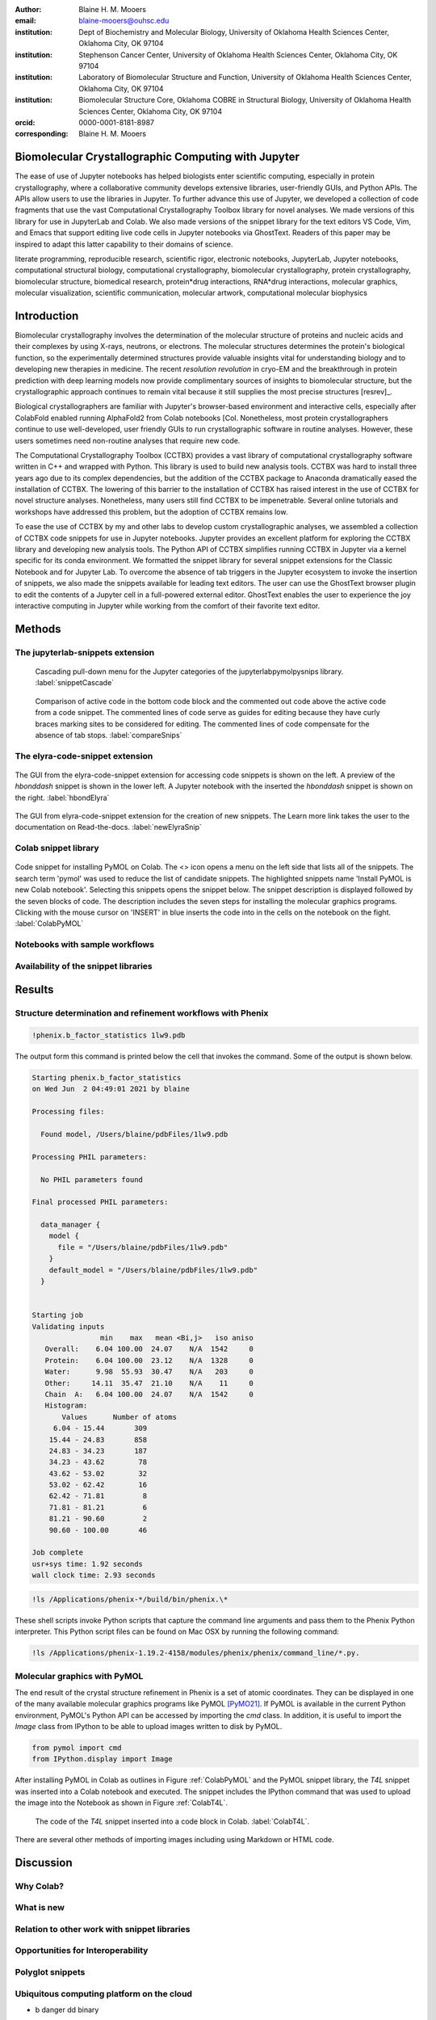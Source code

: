 :author: Blaine H. M. Mooers
:email: blaine-mooers@ouhsc.edu
:institution: Dept of Biochemistry and Molecular Biology, University of Oklahoma Health Sciences Center, Oklahoma City, OK 97104
:institution: Stephenson Cancer Center, University of Oklahoma Health Sciences Center, Oklahoma City, OK 97104
:institution: Laboratory of Biomolecular Structure and Function, University of Oklahoma Health Sciences Center, Oklahoma City, OK 97104
:institution: Biomolecular Structure Core, Oklahoma COBRE in Structural Biology, University of Oklahoma Health Sciences Center, Oklahoma City, OK 97104
:orcid: 0000-0001-8181-8987
:corresponding: Blaine H. M. Mooers


=======================================================================
 Biomolecular Crystallographic Computing with Jupyter
=======================================================================

.. class:: abstract

The ease of use of Jupyter notebooks has helped biologists enter scientific computing, especially in protein crystallography, where a collaborative community develops extensive libraries, user-friendly GUIs, and Python APIs.
The APIs allow users to use the libraries in Jupyter.
To further advance this use of Jupyter, we developed a collection of code fragments that use the vast Computational Crystallography Toolbox library for novel analyses.
We made versions of this library for use in JupyterLab and Colab.
We also made versions of the snippet library for the text editors VS Code, Vim, and Emacs that support editing live code cells in Jupyter notebooks via GhostText.
Readers of this paper may be inspired to adapt this latter capability to their domains of science.

.. class:: keywords

   literate programming, reproducible research, scientific rigor, electronic notebooks, JupyterLab, Jupyter notebooks, computational structural biology, computational crystallography, biomolecular crystallography, protein crystallography, biomolecular structure, biomedical research, protein*drug interactions, RNA*drug interactions, molecular graphics, molecular visualization, scientific communication, molecular artwork, computational molecular biophysics


================
 Introduction
================

Biomolecular crystallography involves the determination of the molecular structure of proteins and nucleic acids and their complexes by using X-rays, neutrons, or electrons.
The molecular structures determines the protein's biological function, so the experimentally determined structures provide valuable insights vital for understanding biology and to developing new therapies in medicine.
The recent *resolution revolution* in cryo-EM and the breakthrough in protein prediction with deep learning models now provide complimentary sources of insights to biomolecular structure, but the crystallographic approach continues to remain vital because it still supplies the most precise structures [resrev]_.

Biological crystallographers are familiar with Jupyter's browser-based environment and interactive cells, especially after ColabFold enabled running AlphaFold2 from Colab notebooks [Col.
Nonetheless, most protein crystallographers continue to use well-developed, user friendly GUIs to run crystallographic software in routine analyses.
However, these users sometimes need non-routine analyses that require new code.

The Computational Crystallography Toolbox (CCTBX) provides a vast library of computational crystallography software written in C++ and wrapped with Python.
This library is used to build new analysis tools.
CCTBX was hard to install three years ago due to its complex dependencies, but the addition of the CCTBX package to Anaconda dramatically eased the installation of CCTBX.
The lowering of this barrier to the installation of CCTBX has raised interest in the use of CCTBX for novel structure analyses.
Nonetheless, many users still find CCTBX to be impenetrable.
Several online tutorials and workshops have addressed this problem, but the adoption of CCTBX remains low.

To ease the use of CCTBX by my and other labs to develop custom crystallographic analyses, we assembled a collection of CCTBX code snippets for use in Jupyter notebooks.
Jupyter provides an excellent platform for exploring the CCTBX library and developing new analysis tools.
The Python API of CCTBX simplifies running CCTBX in Jupyter via a kernel specific for its conda environment.
We formatted the snippet library for several snippet extensions for the Classic Notebook and for Jupyter Lab.
To overcome the absence of tab triggers in the Jupyter ecosystem to invoke the insertion of snippets, we also made the snippets available for leading text editors.
The user can use the GhostText browser plugin to edit the contents of a Jupyter cell in a full-powered external editor.
GhostText enables the user to experience the joy interactive computing in Jupyter while working from the comfort of their favorite text editor.





..
  Note: use C-= to complete the section adornments after changing the length of a section title.
  Select a region and enter M-= to get the word count for the region.
  Note: Emacs has strong support for editing rst files via rst-mode. This mode can be invoked automatically by placing code on the top line. Delete this code for the final draft.
  I need to develop a rst-mode for Emacs quiz.
  I need to glean questions from this webpage:  https://docutils.sourceforge.io/docs/user/emacs.html


  Several extensions for JupyterLab support the use of snippets in Jupyter notebooks.
  We developed variants of our library jupyterlabcctbxsnips for the jupyterlab-snippets and the jupyterlab-snippets-mutlimenus extensions.
  We provided two more variants, found at the jupyterlabcctbxsnipsplus repo, that provide a second copy of the snippet in a comment block. This copy has the sites marked for editing.
  We have also developed a variant for the Elyra-code-snippet extension that retrieves snippets via tags.

  In the case of Colab, the colabcctbxsnips snippet library is stored in a Colab Notebook that is loaded once.
  The snippets in this notebook are available in subsequent logins to Colab.


  For experienced developers who prefer to work outside of Jupyter in their favorite text editor, we provided our library for Emacs, VS Code, Vim, Emacs, Sublime Text, and Atom (links on the overview page).
  By adding the GhostText extension to the web browser and a server to one of these text editors, we can send the text from the browser through a WebSocket to the server in the text editor.
  Thus, we can edit a live notebook cell from inside a text editor. Changes in the text editor instantly appear in the notebook and vice versa.

  This paper demonstrates how snippet libraries and Jupyter can lower a barrier to scientific computing in the protein crystallography community.
  Our approach may inspire similar uses of Jupyter in other domains.
  We will also demonstrate the editing of live code cells in Jupyter notebooks from inside an external text editor. This fantastic capability will appeal to both new and experienced Jupyter users.
..



..
  Structural biologists study the molecular structures of proteins and nucleic acids to understand how they function in biology and medicine.
  The underlying premise of the field is that molecular function follows molecular form.
  More precise aliases for these scientists include molecular structural biologists, structural biochemists, and molecular biophysicists.
  Some of the methods used to determine the near-atomic resolution molecular structures include molecular modeling, X-ray crystallography, nuclear magnetic resonance (NMR), and cryo electron microscopy (cryo-EM).
  These scientists often use the molecular structures of these large biomolecules to design small-molecule drugs for improved therapies.
  As a result, structural biology plays a vital role in drug discovery and development, and many structural biologists work in the pharmaceutical industry.
  Those in academia in the United States generally have their work funded by the National Institutes of Health, the National Science Foundation, the Department of Defense, the Department of Energy, or one of several disease oriented medical foundations.

  Structural biology is at the intersection of biochemistry, molecular biology, molecular biophysics, and computer science.
  Structural biologists have diverse backgrounds and varying levels of experience with computer programming ranging from minimal to very advanced.
  Several decades ago, the barriers to entry into the field included expertise with running command-line-driven programs and the ability to write programs to meet data analysis needs not met by existing software packages.
  However, these barriers have been lowered over the past two decades by the widespread availability of GUI-driven software that is often free for academics (e.g., CCP4 [Winn11]_, Phenix [Lieb19]_, CNS [Brun98]_, ATSAS [Mana21]_, BioXTAS [Hopk17]_, CCPEM [Burn17]_).
  As a result, biologists, who often have little formal training in computing, have become the largest component of the field.

  Computing is involved in the six or more steps from structural data acquisition to publication.
  Several alternate software packages are often available for each step.
  Different combinations of these alternatives lead to a combinatorial explosion of possible workflows.
  In some situations, workers have set up software pipelines for some of the steps.
  However, these pipelines are difficult to transfer or have trouble with the challenging samples that cannot yet be handled without human intervention.
  The current heterogenous computing environment makes the computational work vulnerable to errors in the tracking of input and output files.
  Storing the code and outputs for some of the steps in Jupyter notebooks would be one way to reduce this vulnerability [Kluy16]_ [Gran21]_

  To ease crystal structure determination in Jupyter, we made libraries of code templates for crucial programs.
  We formatted the libraries for two extensions of JupyterLab that provide access to code snippets.
  One extension (jupyterlab-snippets) displays the snippets in nested pull-down menus [jLsnip]_.
  The other extension (elyra-code-snippet-extension) uses a search box to locate the desired snippet [ELSN]_ (also see the blog post by Luciano Resende [Rese20]_).
  The user can easily add new code snippets to both systems.

  We also ported the libraries to Google Colaboratory or Google Colab or just Colab [Carn18]_ [Cola21]_.
  Colab is an integrated development environment (IDE) for running Jupyter notebooks on the Google Cloud Platform (GPC).
  Colab was designed to promote the adaptation of deep learning software to new problems and facilitate collaborative computing.
  Colab is a free service that provides a temporary instance of a Linux operating system with access to one K80 GPU through a Jupyter notebook.
  Access to TPUs is also available.
  The access is terminate after long periods of inactivity or a 12-hour time limit, whichever is reached first.
  The time limit can be extended with a small subscription fee.

  Colab comes with some deep learning software and the Python scientific computing stack including SciPy [SciP20]_.
  Colab spares the user of the maintenance of the hardware and the operating system software.
  Colab can also serve as a test platform for software on Linux when one's primary computing environment is a Mac or Windows.
  Colab also eases collaborative work and provides a uniform computing environment for classes and workshops.
  The use of Colab requires that the user have a Google Drive account for storing software, Jupyter notebooks, and data files.

  The user can install additional Python and other packages including structural biology software, provided the user has the required software licenses.
  This software installation step requires extra time at the start of the Colab session because most structure biology software packages have numerous dependences.
  To accelerate this setup step, we provide notes and code snippets for the installation of this software in the Jupyter notebook that serves as the carrier of the snippet libraries on Colab.
  The user can install the required software in several minutes.
  Although the software is deleted automatically from Google Cloud at the end of session, the software can be stored on the user's Google Drive for faster reinstallation.
..

============
 Methods
============

..
  We created snippet libraries for each structural biology package to support structural biology computations in Jupyter and Colab.
  Any particular workflow is unlikely to require all of the libraries.
  For example, a beginner’s workflow is unlikely to use CCTBX, a library of Python wrapped C++ routines for building molecular structure determination software.
  Likewise, a cryo-EM workflow will not need XDS, a package for processing X-ray diffraction images.
  We created a GitHub site for each library to ease the downloading of only those libraries that interest users (Table :ref:`libraries`).
  This modularization of the project should ease the correction and augmentation of individual libraries as the extensions, and structural biology software packages evolve.
  We only provided libraries for JupyterLab because the Jupyter Project plans to phase out support for the Jupyter Notebook software.
  Among the several alternative extensions for code snippets in JupyterLab, we choose jupyterlab-snippets [jLsnip]_ and Elyra [Elyra]_ because these two extensions are actively maintained and have different features.
  We also support a snippet library for Jupyter notebooks on Google Colab as described below because Colab provides access to GPUs, which can accelerate some of the larger computational tasks.
..

The jupyterlab-snippets extension
----------------------------------------

..
  The jupyterlab-snippets extension adds a snippet menu to the JupyterLab menu bar.
  The user accesses the snippets through a cascading pulldown menu.
  Each snippet resides in a separate plain text file without any formatting.
  This feature dramatically eases adding new snippets by users and eases keeping the snippets under version control.
  The snippets are stored in the Jupyter data directory (which is found by entering :code:`jupyter --path`; it is in ~/Library/Jupyter/snippets on Mac OS).
  Each snippet library is stored in a separate subfolder, which appears on the menu bar as a part of a cascading pulldown menu (Figure :ref:`snippetCascade`).


.. figure:: snippetCascade.png

   Cascading pull-down menu for the Jupyter categories of the jupyterlabpymolpysnips library. :label:`snippetCascade`

..
  We clustered snippets into categories.
  Each category has a cascading submenu.
  Clicking on a snippet name in the submenu triggers its insertion into the current cell in the notebook.
  The nested menu hierarchy serves well the user who is familiar with the content of the snippet libraries.

  Like most other snippet extensions for Jupyter Notebook and JupyterLab, the jupyterlab-snippets extension does not support tab stops or tab triggers.
  These are common features of snippet libraries for most text editors and IDEs that accelerate the editing of parameter values in snippets.
  The tab stops are particularly valuable because they direct the user to sites that may need changes in their parameter values, and they guide the user to all of the site to ensure that none are overlooked.
  The overlooking of parameter values that require changing can be a major source of bugs.
  The tab triggers are also often mirrored, so a change at one instance of the same parameter will be propagate automatically to other identical instances of the parameter.
  To compensate for the lack of tab triggers, we include a second copy of the code in the same snippet but in a comment and with the tab triggers marked with curly braces and numbers (Figure :ref:`compareSnips`).
  The user uses the code in the comment to direct their editing of the active code.
  The user can delete the commented out comment when they have finished editing.
  Separate versions of the libraries were made with commented out code.
  These versions are distinguished by having "plus" appended to their names.

.. figure:: compareSnips.png

   Comparison of active code in the bottom code block and the commented out code above the active code from a code snippet. The commented lines of code serve as guides for editing because they have curly braces marking sites to be considered for editing. The commented lines of code compensate for the absence of tab stops. :label:`compareSnips`


The elyra-code-snippet extension
---------------------------------------
..
  A menu icon labeled with `</>` provides access to snippets in the elyra-code-snippet-extension system.
  After the icon is clicked, the snippets appear in the left margin of the JupyterLab GUI.
  Snippets from all libraries appear in alphabetical order.
  The user can scroll through the list of snippets.
  Hovering the mouse cursor over the snippet's name triggers the display of a description of the snippet.
..

.. figure:: hbondsElyra.png
   :align: center
   :figclass: w
   :scale: 44%

   The GUI from the elyra-code-snippet extension for accessing code snippets is shown on the left. A preview of the *hbonddash* snippet is shown in the lower left. A Jupyter notebook with the inserted the *hbonddash* snippet is shown on the right. :label:`hbondElyra`

..
  Alternatively, the user can enter a search term in the search box at the top of the menu to reduce the list of snippets.
  The search terms can be part of a snippet name or a tag stored with each snippet.

  A tag icon displays all of the available tags in the snippets as separate icons.
  The user can select tags to be used to choose snippets by clicking on the icons.

  Each snippet is displayed with several icons (Figure :ref:`hbondElyra`).
  A triangular toggle can trigger the display of the snippet in a textbox.
  A pencil icon enables the editing of the code.
  Other icons enable copying the code to the clipboard, inserting code into the current cell in the notebook, and deleting the snippet.

  A plus sign in the upper-righthand corner opens a GUI for the creation of a new snippet.
  The GUI occupies a new tab in the window that houses the Jupyter notebooks.
  The GUI has a text box for each kind of metadata: name, description, tags, language, and the snippet code.
  There is a save button at the bottom to add the new snippet to the current library.


.. figure:: newElyraSnip.png
   :align: center
   :figclass: w
   :scale: 39%

   The GUI from elyra-code-snippet extension for the creation of new snippets. The Learn more link takes the user to the documentation on Read-the-docs. :label:`newElyraSnip`


..
  Each snippet is stored in a separate JSON file.
  Each JSON file has the snippet code plus several rows of metadata, including a list of tags and the programming language of the snippet.
  The latter provides a sanity check.
  For example, an attempt to insert a C++ snippet into a notebook with an active Python kernel will trigger the opening of a window with a warning.

  All of the snippets reside in the folder \url{JUPYTER_DATA/metadata/code-snippets}.
  This is the directory \url{~/Library/Jupyter/metadata/code-snippets} on the Mac.
  There are no subfolders for individual snippet libraries, unlike the jupyterlab-snippets extension.
  The snippets from multiple libraries are stored together in the code-snippets folder.
  The tag system can be used to select all snippets from one library.
  The tag system serves well the user who is not familiar with the content of the installed libraries.
  The user can download the snippets from GitHub as zip file and then uncompress this file and move the snippet files to the final destination.
..

Colab snippet library
------------------------

..
  The Colab snippet system resembles the Elyra snippet system in that the snippets appear in a menu to the left of the notebook and that search terms in a search box retrieve snippets.
  However, the Colab system differs from the Elyra system ins that the snippets are stored in one or more Jupyter notebooks. 
  The user's Google Drive stores the notebook of snippets.
  The user enters the url for the notebook in a the Tools --> Settings --> Site --> Custom Snippet Notebook URL.
  Multiple URLs for multiple notebooks can be entered at one time.
  The user logs out of Colab and upon logging in again to install the snippets.
  The user will see the newly added snippets in the left margin after opening the snippet menu by clicking on the `</>` icon.

  Each snippet had a markdown cell followed by a code cell.
  The markdown cell contained the name of the snippet, a description of what the snippet does, and the structural biology software.
  These features are searched in the search box to narrow the list of snippets to inspect for selection.

  The first snippet in each notebook provided the steps for installing the software on Colab.
  The markdown cell listed these installation steps.
  Then a series of code snippets contained the code for carrying out the steps.
  This installation snippet was the only one in a notebook that contained more then one code snippet.
..

.. figure:: ColabPyMOL.png 
   :align: center
   :figclass: w
   :scale: 50%

   Code snippet for installing PyMOL on Colab. The <> icon opens a menu on the left side that lists all of the snippets. The search term 'pymol' was used to reduce the list of candidate snippets. The highlighted snippets name 'Install PyMOL is new Colab notebook'. Selecting this snippets opens the snippet below. The snippet description is displayed followed by the seven blocks of code. The description includes the seven steps for installing the molecular graphics programs. Clicking with the mouse cursor on 'INSERT' in blue inserts the code into in the cells on the notebook on the fight. :label:`ColabPyMOL`

..   
  I deleted a section here by accident.
..

Notebooks with sample workflows
-----------------------------------------

..
  We created a library of Jupyter Notebooks with sample workflows.
  This library of notebooks is only representative and not exhaustive because the combinatorial explosion of possible workflows makes covering all workflows impractical.
  These notebooks can serve as templates for the creation of new notebooks and are available on our GitHub site [MLGH]_.
..

Availability of the snippet libraries
----------------------------------------

..
  We have shared these libraries on GitHub [MLGH]_.
  Each library is also archived in zenodo.
..
=========
Results
=========

..
  We describe here a set of libraries of code templates to support computational crystallography in Jupyter Notebooks on the cloud and on local computers.
  The libraries and notebooks can be loaded on and run on Google Colab where the user can share the notebook with collaborators or gain access to GPUs and TPUs.
  The user uploads the libraries and notebook to their Google Drive account and accesses the notebook from Colab.
  The storage of the libraries and notebooks on Google Drive persists between logins to Google Colab, but the crystallographic software must be reinstalled on each use of Colab.
  These libraries are installed only once; however, the crystallographic software must be reinstalled upon each login.
  We describe below installation scripts in the form of snippets that can be quickly run at the top of a Notebook to minimize the effort required to re-install the software.
  Another limitation of the Colab snippet system is that snippets from all libraries are stored in one pool and have to be accessed by either scrolling through a long list or by entering the snippet name in a search box.
  We addressed this limitation with a snippet for each library that prints a list of the available snippets with a short description.
  This list can span more than the length of a paper, but it can be collapsed to hide it or can be deleted when no longer needed.
  After the snippet is pulled out of the list by the search box, more detailed documentation about the snippet is displayed. 
  Next, we describe the content of each library with representative output in the Colab notebook.
..

Structure determination and refinement workflows with Phenix
--------------------------------------------------------------------------
..
  A team of professional software developers based at the Berkeley-Lawrence National Laboratory (BLNL) develops the Phenix software to refine protein crystal structures determined from X-ray diffraction data [Adam02]_. 
  The project includes several collaborators located around the world who develop auxiliary components of the package.
  Phenix uses Python to interface with the Computational Crystallography Tool Box (CCTBX), which is written in C++ for speed [Gros02]_.
  CCTBX is also wrapped in Python and can be imported at as module.
  While Python eases the use of CCTBX, mastery of CCTBX requires at least an intermediate level of Python programming skills.
  On the other hand, Phenix is easy to use via the command line or a GUI and has become of the most popular software packages for biological crystallography.

  The Phenix project greatly eased the incorporation of simulated annealing into crystal structure refinement by hiding the tedious preparation of the required parameter files from the user.
  Simulated annealing involves molecular dynamics (MD) simulation at high temperatures to move parts of a molecular model out of local energy minima and into conformations that fit the experimental data better.
  Twenty minutes of applying simulated annealing to an early model that still has numerous errors can significantly improve the model while saving the user a day or more of the tedious manual rebuilding of the molecular model.
  The PDB file does not have sufficient information about chemical bonding for MD simulations.
  The molecular dynamics software that carries out the simulated annealing requires two parameter files and the coordinate file.
  The preparation and debugging of the parameter files manually takes many hours, but Phenix automates this task.

  More recently, Phenix has been extended to refine crystal structures with neutron diffraction data and for structure determination and refinement with cryo-EM data [Lieb19]_.
  The addition of support for cryo-EM help address the recent need for the ability to fit atomic models to cryo-EM maps that have recently become available at near atomic resolution because of the dramatic improvements in detector technology.
  Users can interact with Phenix via a GUI interface or the command line, as mentioned before, but users can also use PHIL, domain-specific language scripting language for more precise parameter settings for Phenix.
  In addition, users can use the :code:`phenix.python` interpreter. 
  Unfortunately, the phenix.python interpreter is still limited to Python2, whereas CCTBX has been available for Python3 for over a year.

  Jupyter Lab and its extensions are also best run with Python3.
  The most practical approach to using Phenix in Jupyter Lab is to invoke Phenix by utilizing the shell rather than using Python.
  For example, the command shown below invokes statistical analysis of the B-factors in a Protein Data Bank (PDB) file by using one line of code in the shell.
  The PDB file uses a legacy, fixed-format file for storing the atomic coordinates and B-factors of crystal structures.
  The B-factors are a measure of the atomic motion, statistical disorder, or both in individual atoms in a protein structure.
  The PDB file format was defined and popularized by the Protein Data Bank, a repository for atomic coordinates and structural data that has over 170,000 entries from around the world.
  The PDB was started in 1972 and unified with the branches in Japan and Europe in 2003 as the wwPDB [Berm03]_.
  The wwPDB continues to play a central role in promoting the principles of open science and reproducible research in structural biology.

  Since 2019, the wwPDB requires the PDBx/mmCIF format for new depositions [Adam19]_.
  Many structural biology software packages now have the ability to read files in the PDBx/mmCIF format.
..

.. code-block:: bash

    !phenix.b_factor_statistics 1lw9.pdb 


The output form this command is printed below the cell that invokes the command. 
Some of the output is shown below.

.. code-block:: bash
    
    Starting phenix.b_factor_statistics
    on Wed Jun  2 04:49:01 2021 by blaine
    
    Processing files:
    
      Found model, /Users/blaine/pdbFiles/1lw9.pdb
    
    Processing PHIL parameters:
    
      No PHIL parameters found
    
    Final processed PHIL parameters:
    
      data_manager {
        model {
          file = "/Users/blaine/pdbFiles/1lw9.pdb"
        }
        default_model = "/Users/blaine/pdbFiles/1lw9.pdb"
      }
    
    
    Starting job
    Validating inputs
                    min    max   mean <Bi,j>   iso aniso
       Overall:    6.04 100.00  24.07    N/A  1542     0
       Protein:    6.04 100.00  23.12    N/A  1328     0
       Water:      9.98  55.93  30.47    N/A   203     0
       Other:     14.11  35.47  21.10    N/A    11     0
       Chain  A:   6.04 100.00  24.07    N/A  1542     0
       Histogram:
           Values      Number of atoms
         6.04 - 15.44       309
        15.44 - 24.83       858
        24.83 - 34.23       187
        34.23 - 43.62        78
        43.62 - 53.02        32
        53.02 - 62.42        16
        62.42 - 71.81         8
        71.81 - 81.21         6
        81.21 - 90.60         2
        90.60 - 100.00       46
    
    Job complete
    usr+sys time: 1.92 seconds
    wall clock time: 2.93 seconds

..
  There are several dozen commands that can be run via the shell and return useful output that can be captured in one Jupyter Notebook rather than in dozens of log files.
  The output can be copied and pasted into a new cell and then reformatted in markdown as a table or the copied output be used as input data to make a plot with matplotlib.
  While these are basic data science tasks, they are intimidating to new users of Jupyter and some of the details are easy for more experienced users to forget.
  To overcome this problem, we supply snippets that demonstrate how to transform the output and that can be used as templates by the users.

  These commands are becoming harder to find as the on-line documentation has been migrating to serving only the GUI interface.
  The bash script files that run the Phenix commands can be found on Mac OSX by running the following command:
..

.. code-block:: bash

    !ls /Applications/phenix-*/build/bin/phenix.\*

These shell scripts invoke Python scripts that capture the command line arguments and pass them to the Phenix Python interpreter.
This Python script files can be found on Mac OSX by running the following command:

.. code-block:: bash

    !ls /Applications/phenix-1.19.2-4158/modules/phenix/phenix/command_line/*.py.


Molecular graphics with PyMOL
--------------------------------------

The end result of the crystal structure refinement in Phenix is a set of atomic coordinates.
They can be displayed in one of the many available molecular graphics programs like PyMOL [PyMO21]_.
If PyMOL is available in the current Python environment, PyMOL's Python API can be accessed by importing the *cmd* class.
In addition, it is useful to import the *Image* class from IPython to be able to upload images written to disk by PyMOL.

.. code-block:: bash

    from pymol import cmd
    from IPython.display import Image


After installing PyMOL in Colab as outlines in Figure :ref:`ColabPyMOL` and the PyMOL snippet library, the *T4L* snippet was inserted into a Colab notebook and executed.
The snippet includes the IPython command that was used to upload the image into the Notebook as shown in Figure :ref:`ColabT4L`.

.. figure:: ColabT4L.png

   The code of the *T4L* snippet inserted into a code block in Colab. :label:`ColabT4L`.

There are several other methods of importing images including using Markdown or HTML code.

==============
Discussion
==============
..
  Amazon introduced the first cloud computing service in 2006; there are now over 200 services.
  These services have the advantage of providing access to computer hardware and software.
  These services can lower barriers for those labs that have limited access to computer hardware or that have trouble with installing software.
  Many of these services supply disk spaces and access to CPUs, GPUs, and sometimes TPUs.
  Access to basic services is often free with additional services, computing power, and disk space being available for a modest fee. 
  In principle, consumer computers could be used as an interface for doing all manner of crystallographic computing on the cloud.
..

Why Colab?
---------------
..
  Colab was developed internally and first released for public use in 2018.
  Numerous research papers in the physical and medical sciences have been published that used Colab.
  Google Colab provides fast and easy access for users with a Google account and Google drive, so many workers in crystallography already have the prerequisites.
  Many readers are also familiar with Jupyter Notebooks (10 million shared on GitHub as of early 2021).
  Jupyter Notebooks can be loaded onto Google Drive and then opened in Colab.
  Colab is a specialized IDE for editing Jupyter Notebooks.
  The Colab interfaces has more features that the easy-to-use nteract IDE, but fewer features than JupyterLab.
  Colab provides almost instant loading of specific Jupyter notebooks but at the cost of needing reinstall the software used in a notebook upon logging in again or after a 12-hour session.
  The first point lower the barrier to resuming work while the second point can be addressed by including the code for installing the required software at the head of the notebook.

  Microsoft has stopped supporting its Azure Notebook and has asked users to migrate to several alternative approaches.
  One approach is to use of Visual Studio Code (VSC) rather to JupyterLab to edit and run Jupyter notebooks locally and on Microsoft's cloud service.
  VSC is an advanced text editor that has stronger support for code snippets because it supports the use of tab triggers and tab stops, two important features that are missing from Colab, JupyterLab, and the Classic Jupyter Notebook.
  However, VSC is so feature-rich that it can be over-whelming for some beginning users.
  To support a wider group of users, we developed the libraries for Google Colab.
  We plan to develop libraries for editing Jupyter Notebooks in VSC.
..

What is new
---------------
..
  We report a set of code template libraries for doing biomolecular crystallographic computing on Colab.
  These template libraries only need to be installed once because they persist between logins.
  These templates include the code for installing the software required for crystallographic computing.
  These installation templates save time because the installation process involves as many as seven operations that would be difficult to remember.
  Once the user adds the installation code to the top of a given notebook, the user only needs to rerun these blocks of code upon logging into Colab to be able to reinstall the software.
  The user can modify the installation templates to install the software on their local machines.
  Examples of such adaptations are provided on a dedicated GitHub webpage.
  The template libraries presented here lower an important barrier to the use of Colab by those interested in crystallographic computing on the cloud.
..

Relation to other work with snippet libraries
----------------------------------------------------

..
  To the best of our knowledge, we are the first to provide snippet libraries for crystallographic computing.
  This library is among the first that is domain specific.
  Most snippet libraries are for programming languages or for hypertext languages like HTML, markdown and LaTeX.
  The average snippet also tends to be quite short and the size of the libraries tends to be quite small.
  The audience for these libraries are millions of professional programmers and web page developers.
  We reasoned that this great tool should be brought to the aid of the thousands of workers in crystallography.

  The other area where domain specific snippets have been provided is in molecular graphics.
  The pioneering work on a scripting wizard provided templates for use in the molecular graphics program RasMol [Hort99]_.
  The conscript program provided a converter from RasMol to PyMOL [Mott10]_.
  Language converters for translating code between the leading molecular graphics programs would allow users to more easily find and use the optimal molecular graphics program for the task at hand.

  We also provided snippets for PyMOL, which has 100,000 users, for use in text editors [Moo21a]_ and Jupyter notebooks [Moo21b]_.
  The former support tab triggers and tab stops; the latter does not.

  The libraries have to be molecular graphics program specific because molecular graphics programs have been written in a range of programming languages.
  The user issues the commands in either in a general programming language like Python or a a domain specific language (DSL) like pml.
  It would cause confusion to mix snippets from multiple languages.
  To counter this growing tower of babel, the OpenStructure initiative was formed [Bias13]_. 


  We have also worked out how to deploy this snippet libraries in OnDemand notebooks at High-Performance Computing centers.
  These notebooks resemble Colab notebooks in that JupyterLab extensions cannot be installed.
  However, they do not have any alternate support for accessing snippets from menus in the GUI.
  Instead, we had to create IPython magics for each snippet that load the snippet's code into the code cell.
  This system would also work on Colab and may be preferred by expert users because the snippet names used to invoke magic are under autocompletetion.
  That is, the user enters the start of a name and IPython suggests the remainder of the name in a pop-up menu.
  We offer a variant library that inserts a commented out copy of the code that has been annotated with the sites that are to be edited by the user.
..

Opportunities for Interoperability
----------------------------------
..
  The set of template libraries can encourage synergistic interoperability between software packages supported by the snippet libraries.
  That is the development of notebooks that use two or more software packages and even programming languages.
  More general and well-known examples of interoperability include the Cython packages in Python that enable the running of C++ code inside Python, the reticulate package that enables the running of Python code in R , and the PyCall package in Julia that enables the running of the Python packages in Julia.
  The latter package is widely used to run matplotlib in Julia.
  Interoperability already occurs between the CCP4, clipper, and CCTBX projects and to a limited extent between CCTBX and PyMOL, but interoperability could be more widespread if the walls around the software silos were lowered.
  The snippet libraries provided here can prompt interoperability on Colab by their proximity on Colab.
..
Polyglot snippets
---------------------
..
  The unique feature of the Colab snippets is that a given snippet can contain multiple cells.
  The cells can be a mix of markdown (text cells) and code cells.
  The cells can also use a mix of programming languages invoked by different cell magics.
  Cell magics are an alternate method to kernels for switching between programming languages.
  The code for defining various cell magics are included in our snippet library.
  The supported compiled programming languages include C, C++, Julia, and Fortran2008.
  The bash cell magic is built into Colab.
  This ability to two or more programming languages in one snippet leads to polyglot snippets.
  Some operations involving two or more programming languages need to be executed sequentially.
  These can be best grouped together in one snippet.
  This feature of polyglot snippets save time because the user does not have to reinvent the workflow by finding and inserting into the notebook a series of snippets.
..

Ubiquitous computing platform on the cloud
----------------------------------------------------

..
  Colab provides the user with a ubiquitous instance of Ubuntu.
  Colab is accessed by opening Jupyter Notebooks stored on the users' Google Drive account.
  Colab can be accessed from devices that can access the Google Drive account.
  The opening of the Colab instance is rapid in contrast to the Binder service where the building of a new Ubuntu instance requires a wait of many minutes.
  In addition, the Colab session remains active for up to 12 hours on the free plan and longer on paid plans whereas a Binder instance closes after ten minutes of inactivity.
  Binder is an open-source project while Colab is a closed source project.
  Colab maintains the Ubuntu operating system so the user does not need to spend time on software updates.
..


* b
  danger
  dd
  binary


==========================
Acknowledgements
==========================

This work was supported by the Oklahoma Center for the Advancement of Science and Technology: HR20-002 and by these National Institutes of Health grants: R01 CA242845, P20 GM103640, P30 CA225520, and P30 AG050911-07S1.

===============
References
===============

.. [Kuhlbrandt14] W. K{\"u}hlbrandt
            The resolution revolution.
            Science 343:1443-1445, March 2014
            doi: 10.1126/science.1

   
.. [Mirdita21] M. Mirdeita, K. Sch{\"u}tze, Y. Moriwaki, L. Heo, S. Ovchinnikov, and M. Steinegger.
	     *ColabFold-Making protein folding accessible to all*
             bioRxiv 2021.08.15.456425
             doi: 10.1101/2021.08.15.456425

..
  Old references

.. [Adam02] P. D. Adams, R. W. Grosse-Kunstleve, L.-W. Hung, T. R. Ioerger, A. J. McCoy, N. W. Moriarty, R. J. Read, J. C. Sacchettini, N. K. Sauter, and T. C. Terwilliger.
            *PHENIX: building new software for automated crystallographic structure determination*,
            Acta Cryst. D58(11):1948–1954, November 2002.
            doi: 10.1107/S0907444902016657

.. [Adam19] P. D. Adams, P. V. Afonine, K. Baskaran, H. M. Berman, J. Berrisford, G. Bricogne, D. G. Brown, S. K. Burley, M. Chen, Z. Feng, C. Flensburg, A. Gutmanas, J. C. Hoch, Y. Ikegawa, Y. Kengaku, E. Krissinel, G. Kurisu, Y. Liang, D. Liebschner, L. Mak, J.L Markley, N. W. Moriarty, G. N. Murshudov, M. Noble, E. Peisach, I. Persikova, B. K. Poon, O. V. Sobolev, E. L. Ulrich, S. Velankar, C. Vonrhein, J. Westbrook, M. Wojdyr, M. Yokochi, and J. Y. Young.
            *Announcing mandatory submission of PDBx/mmCIF format files for crystallographic depositions to the Protein Data Bank (PDB)*,
            Acta Crystallographica Section D: Structural Biology, 75(4):451-454, April 2019.
            doi: 10.1107/S2059798319004522
            
.. [Beg21] M. Beg, J. Belin, T. Kluyver, A. Konovalov, M. Ragan-Kelley, N. Thiery, and H. Fangohr.
            *Using Jupyter for reproducible scientific workflows*,
            Computing Sci. \& Eng., 23(2):36-46, April 2021. 
            doi: 10.1109/MCSE.2021.3052101
            
.. [Berm03] H. Berman, K. Hendrick, and H. Nakamura. 
            *Announcing the worldwide Protein Data Bank*,
            Nature Structural \& Molecular Biology, 10(12):980, December 2003.
.. no doi available
            
.. [Bias13] M. Biasini, T. Schmidt, S. Bienert, V. Mariani, G. Studer, J. Haas, N. Johner, A. D. Schenk, A. Philippsen, and T. Schwede. 
            *OpenStructure: an integrated software framework for computational structural biology*,
            Acta Cryst. D69(5):701–709, May 2013.
            doi: 10.1107/S0907444913007051
            
.. [Brun98] A.T. Br{\"u}nger, P.D. Adams, G.M. Clore, W.L. Delano, P. Gros, R.W. Grosse-Kunstleve, J.-S. Jiang, J. Kuszewski, M. Nilges, N. S. Pannu, R. J. Read, L. M. Rice, T. Simonson, and G. L. Warren.
            *Crystallography \& NMR system: A new software suite for macromolecular structure determination*,
            Acta Cryst. D54(5):905-921, May 1998.
            doi: 10.1107/S0907444998003254
           
.. [Burn17] T. Burnley, C.M. Palmer, and M. Winn. 
            *Recent developments in the CCP-EM software suite*,
            Acta Cryst. D73(6):469-477, June 2017.
            doi: 10.1107/S2059798317007859
            
.. [Carn18] T. Carneiro, R. V. M. Da N{\'o}brega, T. Nepomuceno, G.-B. Bian, V. H. C. De Albuquerque and P. P. Reboucas Filho.
            *Performance analysis of google colaboratory as a tool for accelerating deep learning applications*,
            IEEE Access 6:61677-61685, November 2018.
            doi: 10.1109/ACCESS.2018.2874767
            
.. [Cola21] https://colab.research.google.com
            
.. [ELSN]   https://elyra.readthedocs.io/en/latest/user_guide/code-snippets.html
            
.. [Elyra]  https://github.com/elyra-ai/elyra/blob/master/docs/source/getting_started/overview.md 
            
           
.. [Godd18] T. D. Goddard, C.C. Huang, E.C. Meng, E.F. Pettersen, G.S. Couch, J. H. Morris, and T. E. Ferrin. 
           *UCSF ChimeraX: Meeting modern challenges in visualization and analysis*,
           Protein Sci., 27(1):14-25, January 2018.
           doi: 10.1002/pro.3235.
           
.. [Gran21] B. E. Granger and F. Pérez.
           *Jupyter: Thinking and Storytelling With Code and Data*,
           Computing in Science & Engineering, 23(2):7-14, March-April 2021.
           doi: 10.1109/MCSE.2021.3059263
           
.. [Gros02] R. W. Grosse-Kunstleve, N. K. Sauter, N. W. Moriatry, P. D. Adams. 
           *The Computational Crystallography Toolbox: crystallographic algorithms in a reusable software framework*,
           J Appl Cryst, 35(1):126-136, February 2002.
           doi: 10.1107/S0021889801017824.
           
.. [Hopk17] J.B. Hopkins, R. E. Gillilan, and S. Skou.
           *BioXTAS RAW: improvements to a free open-source program for small-angle X-ray scattering data reduction and analysis*,
           J. Appl. Cryst., 50(5):1545–1553, October 2017.
           doi: 10.1107/S1600576717011438
           
.. [Hort99] R. M. Horton.
           *Scripting Wizards for Chime and RasMol*,
           Biotechniques, 26(5):874-876, May 1999.
           doi: 10.2144/99265ir01 
           
.. [Kluy16] T. Kluyver, B. Ragan-Kelley, F. P{\'e}rez, B. Granger, M. Bussonnier, J. Frederic, K. Kelley, J. Hamrick, J. Grout, S. Corlay, P. Ivanov, D. Avila, S. Abdalla, C. Willing, and Jupyter Development Team.
           *Jupyter Notebooks -- a publishing format for reproducible computational workflows*,
           In F. Loizides and B. Schmidt (Eds.), Positioning and Power in Academic Publishing: Players, Agents and Agendas (pp, 87-90).
           doi: 10.3233/978-1-61499-649-1-87
           
.. [jLsnip] https://github.com/QuantStack/jupyterlab-snippets
           
.. [Lieb19] D. Liebschner, P. V. Afonine, M. L. Baker, G. Bunkóczi, V. B. Chen, T. I. Croll, B. Hintze, L.-W. Hung, S. Jain, A. J. McCoy, N.W. Moriarty, R. D. Oeffner, B. K. Poon, M. G. Prisant, R. J. Read, J. S. Richardson, D. C. Richardson, M. D. Sammito, O. V. Sobolev, D. H. Stockwell, T. C. Terwilliger, A. G. Urzhumtsev, L. L. Videau, C. J. Williams, and P. D. Adams. 
           *Macromolecular structure determination using X-rays, neutrons and electrons: recent developments in Phenix*,
           Acta Cryst., D75(10):861-877, October 2019.
           doi: 10.1107/S2059798319011471
           
.. [Mana21] K. Manalastas-Cantos, P. V. Konarev, N. R. Hajizadeh, A. G. Kikhney, M. V. Petoukhov, D. S. Molodenskiy, A. Panjkovich, H. D. T. Mertens, A. Gruzinov, C. Borges, M. Jeffries, D. I. Sverguna, and D. Franke.
           *ATSAS 3.0: expanded functionality and new tools for small-angle scattering data analysis*,
           J. Appl. Cryst., 54(1):343–355, February 2021.
           doi: 10.1107/S1600576720013412

.. [Mott10] S. E. Mottarella, M. Rosa, A. Bangura, H. J. Bernstein, and P. A. Craig.
           *Conscript: RasMol to PyMOL script converter*,
           Biochem. Mol. Biol. Educ., 38(6):419-422, November 2010.
           doi: 10.1002/bmb.20450
           
.. [MLGH]   https://github.com/MooersLab
           
.. [Moo21a] B. H. M. Mooers and M .E. Brown.
           *Templates for writing PyMOL scripts*,
           Pro. Sci., 30(1):262-269, January 2021.
           doi: 10.1002/pro.3997

.. [Moo21b] B. H. M. Mooers.
           *A PyMOL snippet library for Jupyter to boost researcher productivity*,
           Computing Sci. \& Eng., 23(2):47-53, April 2021.
           doi: 10.1109/mcse.2021.3059536
           
.. [Nguy17] H. Nguyen, D. A. Case, and A.S. Rose.
           *NGLview--interactive molecular graphics for Jupyter notebooks*,
           Bioinformatics, 34(7):1241-1242, April 2017.
           doi: 10.1093/bioinformatics/btx78
           
.. [PyMO21] https://pymol.org/2/

.. [Rese20] https://blog.jupyter.org/reusable-code-snippets-in-jupyterlab-8d75a0f9d207

.. [SciP20] P. Virtanen, R. Gommers, T. E. Oliphant, M. Haberland, T. Reddy, D. Cournapeau, E. Burovski, P. Peterson, W. Weckesser, J. Bright, S. J. {van der Walt}, M. Brett, J. Wilson, K. J. Millman, N. Mayorov, A. R. J.Nelson, E. Jones, R. Kern, E. Larson, C. J. Carey, I. Polat, Y. Feng, E. W. Moore, J. {VanderPlas}, D. Laxalde, J. Perktold, R. Cimrman, I. Henriksen, E. A. Quintero, C. R. Harris, A. M. Archibald, A. H. Ribeiro, F. Pedregosa, P. {van Mulbregt}, Paul and {SciPy 1.0 Contributors}.
           *{{{SciPy} 1.0: Fundamental Algorithms for Scientific Computing in Python}}*,
           Nature Methods, 17(3):261-272, February 2020.
           doi: 10.1038/s41592-019-0686-2

.. [Winn11] M. D. Winn, C. C. Ballard, K. D. Cowtan, E. J. Dodson, P. Emsley, P. R. Evans, R .M. Keegan, E. B. Krissnel, A. G. W. Leslie, A. McCoy, S. J. McNicholas, G .N. Murshudov, N. S. Pannu, E. A. Potteron, H .R. Powell, R. J. Read, A. Vagin, and K. S. Wilson.
           *Overview of the CCP4 suite and current developments*,
           Acta Cryst., D67(4):235-242, April 2011.
           doi: 10.1107/S0907444910045749
..




